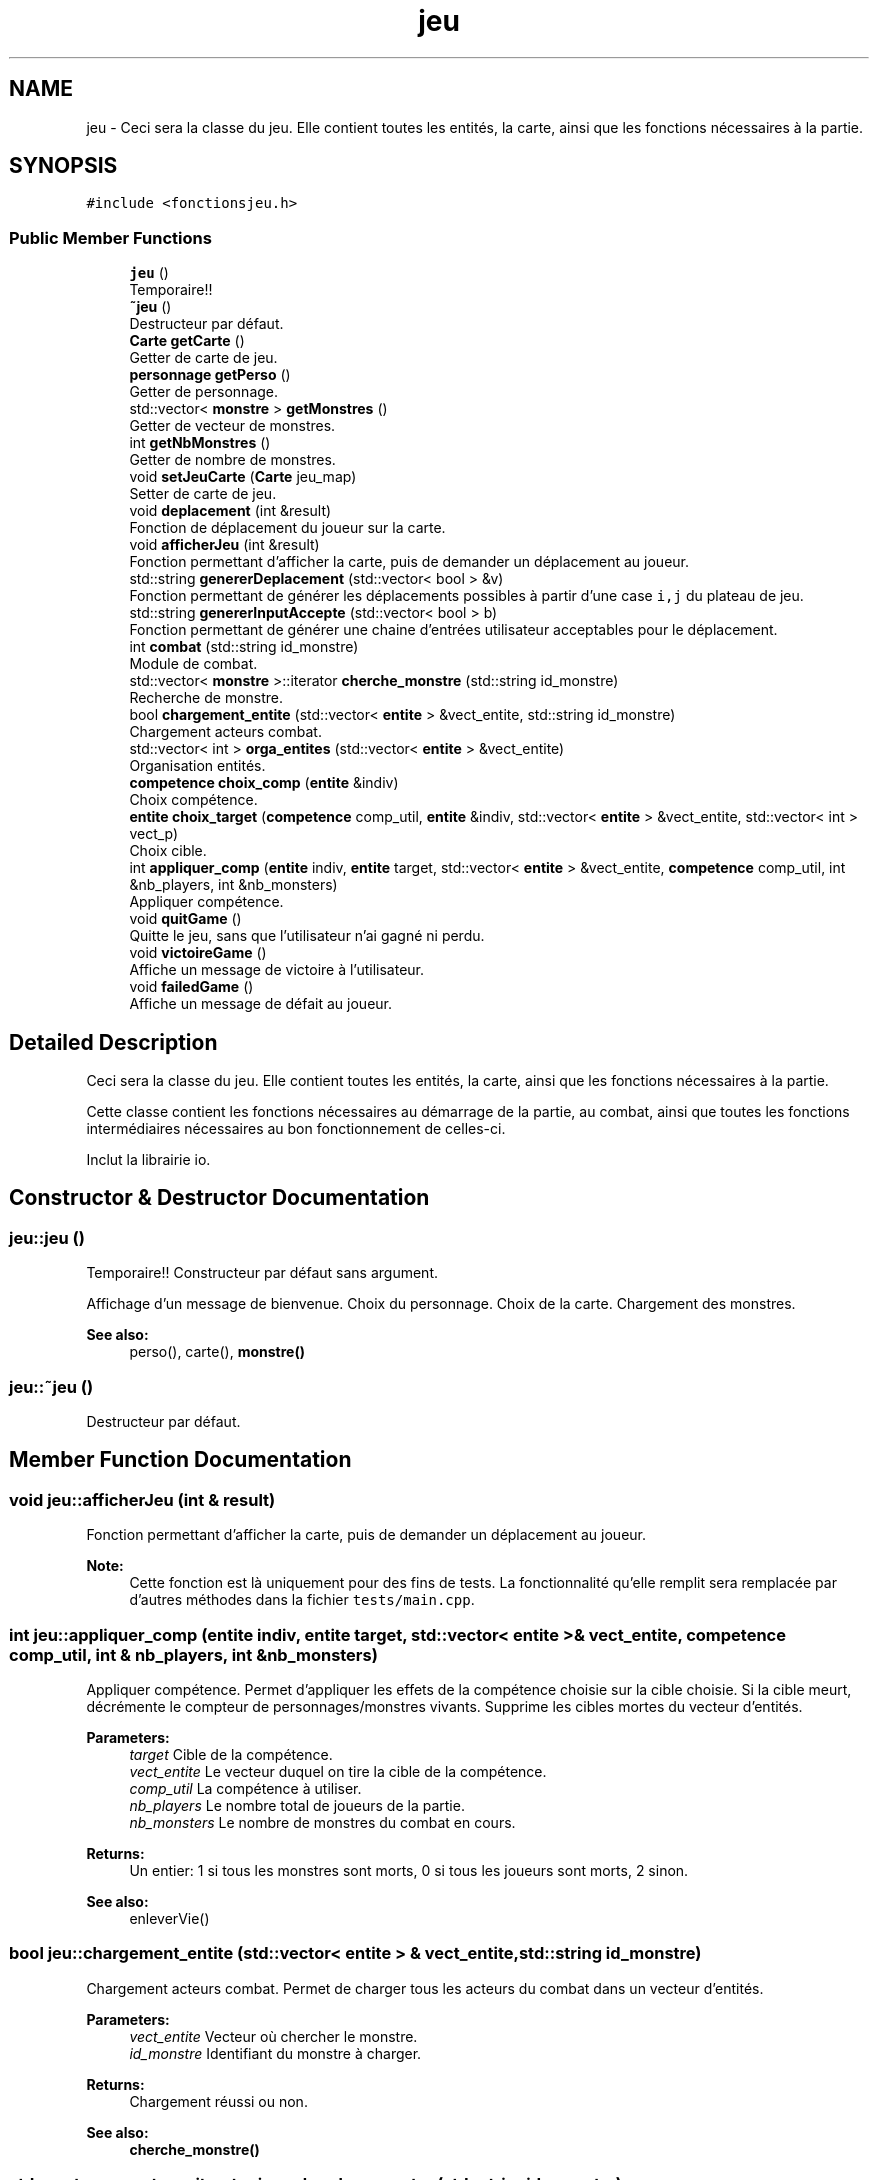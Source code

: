 .TH "jeu" 3 "Fri May 5 2017" "The Game" \" -*- nroff -*-
.ad l
.nh
.SH NAME
jeu \- Ceci sera la classe du jeu\&. Elle contient toutes les entités, la carte, ainsi que les fonctions nécessaires à la partie\&.  

.SH SYNOPSIS
.br
.PP
.PP
\fC#include <fonctionsjeu\&.h>\fP
.SS "Public Member Functions"

.in +1c
.ti -1c
.RI "\fBjeu\fP ()"
.br
.RI "Temporaire!! "
.ti -1c
.RI "\fB~jeu\fP ()"
.br
.RI "Destructeur par défaut\&. "
.ti -1c
.RI "\fBCarte\fP \fBgetCarte\fP ()"
.br
.RI "Getter de carte de jeu\&. "
.ti -1c
.RI "\fBpersonnage\fP \fBgetPerso\fP ()"
.br
.RI "Getter de personnage\&. "
.ti -1c
.RI "std::vector< \fBmonstre\fP > \fBgetMonstres\fP ()"
.br
.RI "Getter de vecteur de monstres\&. "
.ti -1c
.RI "int \fBgetNbMonstres\fP ()"
.br
.RI "Getter de nombre de monstres\&. "
.ti -1c
.RI "void \fBsetJeuCarte\fP (\fBCarte\fP jeu_map)"
.br
.RI "Setter de carte de jeu\&. "
.ti -1c
.RI "void \fBdeplacement\fP (int &result)"
.br
.RI "Fonction de déplacement du joueur sur la carte\&. "
.ti -1c
.RI "void \fBafficherJeu\fP (int &result)"
.br
.RI "Fonction permettant d'afficher la carte, puis de demander un déplacement au joueur\&. "
.ti -1c
.RI "std::string \fBgenererDeplacement\fP (std::vector< bool > &v)"
.br
.RI "Fonction permettant de générer les déplacements possibles à partir d'une case \fCi,j\fP du plateau de jeu\&. "
.ti -1c
.RI "std::string \fBgenererInputAccepte\fP (std::vector< bool > b)"
.br
.RI "Fonction permettant de générer une chaine d'entrées utilisateur acceptables pour le déplacement\&. "
.ti -1c
.RI "int \fBcombat\fP (std::string id_monstre)"
.br
.RI "Module de combat\&. "
.ti -1c
.RI "std::vector< \fBmonstre\fP >::iterator \fBcherche_monstre\fP (std::string id_monstre)"
.br
.RI "Recherche de monstre\&. "
.ti -1c
.RI "bool \fBchargement_entite\fP (std::vector< \fBentite\fP > &vect_entite, std::string id_monstre)"
.br
.RI "Chargement acteurs combat\&. "
.ti -1c
.RI "std::vector< int > \fBorga_entites\fP (std::vector< \fBentite\fP > &vect_entite)"
.br
.RI "Organisation entités\&. "
.ti -1c
.RI "\fBcompetence\fP \fBchoix_comp\fP (\fBentite\fP &indiv)"
.br
.RI "Choix compétence\&. "
.ti -1c
.RI "\fBentite\fP \fBchoix_target\fP (\fBcompetence\fP comp_util, \fBentite\fP &indiv, std::vector< \fBentite\fP > &vect_entite, std::vector< int > vect_p)"
.br
.RI "Choix cible\&. "
.ti -1c
.RI "int \fBappliquer_comp\fP (\fBentite\fP indiv, \fBentite\fP target, std::vector< \fBentite\fP > &vect_entite, \fBcompetence\fP comp_util, int &nb_players, int &nb_monsters)"
.br
.RI "Appliquer compétence\&. "
.ti -1c
.RI "void \fBquitGame\fP ()"
.br
.RI "Quitte le jeu, sans que l'utilisateur n'ai gagné ni perdu\&. "
.ti -1c
.RI "void \fBvictoireGame\fP ()"
.br
.RI "Affiche un message de victoire à l'utilisateur\&. "
.ti -1c
.RI "void \fBfailedGame\fP ()"
.br
.RI "Affiche un message de défait au joueur\&. "
.in -1c
.SH "Detailed Description"
.PP 
Ceci sera la classe du jeu\&. Elle contient toutes les entités, la carte, ainsi que les fonctions nécessaires à la partie\&. 

Cette classe contient les fonctions nécessaires au démarrage de la partie, au combat, ainsi que toutes les fonctions intermédiaires nécessaires au bon fonctionnement de celles-ci\&.
.PP
Inclut la librairie io\&. 
.SH "Constructor & Destructor Documentation"
.PP 
.SS "jeu::jeu ()"

.PP
Temporaire!! Constructeur par défaut sans argument\&.
.PP
Affichage d'un message de bienvenue\&. Choix du personnage\&. Choix de la carte\&. Chargement des monstres\&.
.PP
\fBSee also:\fP
.RS 4
perso(), carte(), \fBmonstre()\fP 
.RE
.PP

.SS "jeu::~jeu ()"

.PP
Destructeur par défaut\&. 
.SH "Member Function Documentation"
.PP 
.SS "void jeu::afficherJeu (int & result)"

.PP
Fonction permettant d'afficher la carte, puis de demander un déplacement au joueur\&. 
.PP
\fBNote:\fP
.RS 4
Cette fonction est là uniquement pour des fins de tests\&. La fonctionnalité qu'elle remplit sera remplacée par d'autres méthodes dans la fichier \fCtests/main\&.cpp\fP\&. 
.RE
.PP

.SS "int jeu::appliquer_comp (\fBentite\fP indiv, \fBentite\fP target, std::vector< \fBentite\fP > & vect_entite, \fBcompetence\fP comp_util, int & nb_players, int & nb_monsters)"

.PP
Appliquer compétence\&. Permet d'appliquer les effets de la compétence choisie sur la cible choisie\&. Si la cible meurt, décrémente le compteur de personnages/monstres vivants\&. Supprime les cibles mortes du vecteur d'entités\&. 
.PP
\fBParameters:\fP
.RS 4
\fItarget\fP Cible de la compétence\&. 
.br
\fIvect_entite\fP Le vecteur duquel on tire la cible de la compétence\&. 
.br
\fIcomp_util\fP La compétence à utiliser\&. 
.br
\fInb_players\fP Le nombre total de joueurs de la partie\&. 
.br
\fInb_monsters\fP Le nombre de monstres du combat en cours\&. 
.RE
.PP
\fBReturns:\fP
.RS 4
Un entier: 1 si tous les monstres sont morts, 0 si tous les joueurs sont morts, 2 sinon\&. 
.RE
.PP
\fBSee also:\fP
.RS 4
enleverVie() 
.RE
.PP

.SS "bool jeu::chargement_entite (std::vector< \fBentite\fP > & vect_entite, std::string id_monstre)"

.PP
Chargement acteurs combat\&. Permet de charger tous les acteurs du combat dans un vecteur d'entités\&. 
.PP
\fBParameters:\fP
.RS 4
\fIvect_entite\fP Vecteur où chercher le monstre\&. 
.br
\fIid_monstre\fP Identifiant du monstre à charger\&. 
.RE
.PP
\fBReturns:\fP
.RS 4
Chargement réussi ou non\&. 
.RE
.PP
\fBSee also:\fP
.RS 4
\fBcherche_monstre()\fP 
.RE
.PP

.SS "std::vector<\fBmonstre\fP>::iterator jeu::cherche_monstre (std::string id_monstre)"

.PP
Recherche de monstre\&. Permet de trouver l'objet monstre correspondant à la string id trouvée sur une case\&. Si la valeur renvoyée correspond à la fin du vecteur, le monstre n'a pas été trouvé\&. 
.PP
\fBParameters:\fP
.RS 4
\fIid_monstre\fP Identifiant du monstre à trouver\&. 
.RE
.PP
\fBReturns:\fP
.RS 4
Un itérateur correspondant à l'élément du vecteur de monstres concerné\&. 
.RE
.PP

.SS "\fBcompetence\fP jeu::choix_comp (\fBentite\fP & indiv)"

.PP
Choix compétence\&. Permet de sélectionner une compétence par input parmi une liste tirée d'un vecteur (spécifique à chaque entité) Vérifie la possibilité du lancer (niveau de mana)\&. Si l'entité est un monstre, le choix est aléatoire\&. 
.PP
\fBParameters:\fP
.RS 4
\fIindiv\fP L'entité qui joue actuellement\&. 
.RE
.PP
\fBReturns:\fP
.RS 4
Une compétence parmi les compétences utilisables\&. 
.RE
.PP
\fBSee also:\fP
.RS 4
\fBchoix_unique_element()\fP 
.RE
.PP

.SS "\fBentite\fP jeu::choix_target (\fBcompetence\fP comp_util, \fBentite\fP & indiv, std::vector< \fBentite\fP > & vect_entite, std::vector< int > vect_p)"

.PP
Choix cible\&. Permet de choisir une cible parmi une liste tirée d'un vecteur de cibles disponibles\&. Si l'entité est un monstre, le choix est aléatoire (uniquement parmi les cibles personnages)\&. 
.PP
\fBParameters:\fP
.RS 4
\fIcomp_util\fP La compétence à utiliser\&. 
.br
\fIindiv\fP L'entité qui joue actuellement\&. 
.br
\fIvect_entite\fP Le vecteur duquel on tire la cible de la compétence\&. 
.br
\fIvect_p\fP Vecteur permettant d'identifier les personnages parmi toutes les entités\&. 
.RE
.PP
\fBReturns:\fP
.RS 4
Une entité, cible de la compétence\&. 
.RE
.PP
\fBSee also:\fP
.RS 4
\fBchoix_unique_element()\fP 
.RE
.PP

.SS "int jeu::combat (std::string id_monstre)"

.PP
Module de combat\&. Permet de gérer le combat\&.
.IP "\(bu" 2
Charge les entités (personnages et monstres) contenus dans la case\&.
.IP "\(bu" 2
Identifie les personnages et leur nombre\&.
.IP "\(bu" 2
Identifie les monstres et leur nombre\&.
.IP "\(bu" 2
Pour chaque acteur, choix d'une compétence, puis d'une cible, puis application des effets\&. 
.PP
\fBParameters:\fP
.RS 4
\fIid_monstre\fP Identifiant du monstre à combattre\&. 
.RE
.PP
\fBReturns:\fP
.RS 4
Un entier: 1 si la partie continue, 0 si elle se termine\&. 
.RE
.PP
\fBSee also:\fP
.RS 4
\fBchargement_entite()\fP, \fBorga_entites()\fP, \fBaff_combat()\fP, \fBchoix_comp()\fP, \fBchoix_target()\fP, \fBappliquer_comp()\fP 
.RE
.PP

.PP

.SS "void jeu::deplacement (int & result)"

.PP
Fonction de déplacement du joueur sur la carte\&. Cette fonction permet au joueur de se déplacer sur la carte, en tenant compte des obstacles présents sur ladite carte\&.
.PP
Mode opératoire :
.IP "\(bu" 2
Génère les déplacements possibles grâce à la fonction \fC\fBgenererDeplacement()\fP\fP ;
.IP "\(bu" 2
Génère les entrées utilisateur possibles grâce à la fonction \fC\fBgenererInputAccepte()\fP\fP ;
.IP "\(bu" 2
Va chercher la position actuelle du joueur, puis la stocke dans deux entiers (\fCx\fP et \fCy\fP, oui je sais ces noms sont très originaux) ;
.IP "\(bu" 2
Afficher les mouvements possibles au joueur grâce à la fonction \fC\fBafficherMouvements()\fP\fP ;
.IP "\(bu" 2
Demande à l'utilisateur où il souhaiterais aller grâce à la fonction \fC\fBde()\fP\fP
.IP "\(bu" 2
Si le joueur rentre un caractère non compris dans la liste des mouvements possibles :
.IP "  \(bu" 4
On ré-affiche les mouvements possibles avec \fC\fBafficherMouvements()\fP\fP, cette fois-ci avec un message d'erreur en plus\&.
.IP "  \(bu" 4
On re-demande son choix pour le mouvement grâce à la fonction \fC\fBde()\fP\fP
.PP

.IP "\(bu" 2
On change les coordonnées des entiers \fCx\fP et \fCy\fP en accord avec la demande de l'utilisateur dans un \fCswitch\fP\&.
.IP "\(bu" 2
On met à jour l'affichage de la carte grâce à la fonction \fC\fBupdateMap()\fP\fP 
.PP
\fBPostcondition:\fP
.RS 4
La position du joueur aura changé\&. La paire d'entiers \fCcurrentPlayerPosition\fP sera donc mise à jour (grâce à \fC\fBupdateMap()\fP\fP)\&. 
.RE
.PP
\fBSee also:\fP
.RS 4
\fBafficherMouvements()\fP, \fBgenererDeplacement()\fP, \fBgenererInputAccepte()\fP, \fBde()\fP & \fBio::updateMap()\fP 
.RE
.PP

.PP

.SS "void jeu::failedGame ()"

.PP
Affiche un message de défait au joueur\&. 
.SS "std::string jeu::genererDeplacement (std::vector< bool > & v)"

.PP
Fonction permettant de générer les déplacements possibles à partir d'une case \fCi,j\fP du plateau de jeu\&. Cette fonction permet de générer la chaîne de caractères qui affiche les déplacements disponibles au joueur à partir de la case où il se trouve\&. Mode opératoire :
.IP "\(bu" 2
On prends les coordonnées actuelles du joueur, que l'on met dans deux entiers créativement appelés \fCx\fP et \fCy\fP\&.
.IP "\(bu" 2
On prends la taille de la carte du jeu grâce à la fonction \fCcarte::getTaille()\fP\&. La taille du plateau nous sert à déterminer si une case existe, enlevant ainsi un peu de temps de calcul lors de l'analyse des cases voisines à celle où se trouve le joueur\&.
.IP "\(bu" 2
On crée une chaîne de caractères\&. Cette chaîne servira à stocker les déplacements possibles à afficher par la suite au joueur\&.
.IP "\(bu" 2
On vérifie les cases autour du joueur en vérifiant leurs indices et leur contenu (grâce à la fonction \fCcarte::caseAccessible()\fP)
.IP "\(bu" 2
Si la case au dessus du joueur est libre, alors :
.IP "  \(bu" 4
On ajoute \fCZ - Haut\fP à la chaîne de caractères
.IP "  \(bu" 4
On met à 1 le booléen permettant de savoir si la case est accessible ou non\&.
.PP

.IP "\(bu" 2
Si la case à la gauche du joueur est libre, alors :
.IP "  \(bu" 4
On ajoute \fCQ - Gauche\fP à la chaîne de caractères
.IP "  \(bu" 4
On met à 1 le booléen permettant de savoir si la case est accessible ou non\&.
.PP

.IP "\(bu" 2
Si la case en dessous du joueur est libre, alors :
.IP "  \(bu" 4
On ajoute \fCS - Bas\fP à la chaîne de caractères
.IP "  \(bu" 4
On met à 1 le booléen permettant de savoir si la case est accessible ou non\&.
.PP

.IP "\(bu" 2
Si la case à la droite du joueur est libre, alors :
.IP "  \(bu" 4
On ajoute \fCD - Droite\fP à la chaîne de caractères
.IP "  \(bu" 4
On met à 1 le booléen permettant de savoir si la case est accessible ou non\&.
.PP

.IP "\(bu" 2
On retourne la châine de caractères générée\&. 
.PP
\fBParameters:\fP
.RS 4
\fIv\fP Vecteur de booléens (\fCstd::vector<bool>\fP) permettant de savoir quelles cases sont accessibles aux alentours de la case où se trouve le joueur\&. 
.RE
.PP
\fBReturns:\fP
.RS 4
Une châine de caractères à afficher au joueur pour qu'il puisse savoir où il peut aller\&. La chaine est définie par l'expression régulière suivante : \fC'|'+(' Z - Haut |')?+(' Q - Gauche |')?+(' S - Bas |')?+(' D - Droite |')?\fP 
.RE
.PP
\fBPostcondition:\fP
.RS 4
La fonction \fI\fBne change absolument rien\fP\fP au plateau, ni au jeu\&. Toutes les données générées pour l'analyse des voisins de la case ont une portée locale\&. 
.RE
.PP
\fBSee also:\fP
.RS 4
\fBgenererInputAccepte()\fP, \fBdeplacement()\fP, carte::caseAccessible() & carte::getTaille() 
.RE
.PP

.PP

.SS "std::string jeu::genererInputAccepte (std::vector< bool > b)"

.PP
Fonction permettant de générer une chaine d'entrées utilisateur acceptables pour le déplacement\&. Cette fonction permet de générer la chaîne de caractères qui sera analysée pour accepter ou non un déplacement demandé par le joueur à partir de la case où il se trouve\&.
.PP
Mode opératoire :
.IP "\(bu" 2
Crée une chaîne de caractères (\fCstd::string\fP) qui contiendra les caractères acceptés lors de l'entrée utilisateur dans la fonction \fC\fBdeplacement()\fP\fP\&.
.IP "\(bu" 2
Lit le vecteur de booléens rempli dans la fonction \fC\fBgenererDeplacement()\fP\fP :
.IP "  \(bu" 4
Si le premier booléen est à 1 : on ajoute 'Zz' à la chaîne (l'utilisateur pourra donc appuyer sur 'Z' ou 'z' et se déplacer)
.IP "  \(bu" 4
Si le second booléen est à 1 : on ajoute 'Qq' à la chaîne (l'utilisateur pourra donc appuyer sur 'Q' ou 'q' et se déplacer)
.IP "  \(bu" 4
Si le troisième booléen est à 1 : on ajoute 'Ss' à la chaîne (l'utilisateur pourra donc appuyer sur 'S' ou 's' et se déplacer)
.IP "  \(bu" 4
Si le quatrième booléen est à 1 : on ajoute 'Dd' à la chaîne (l'utilisateur pourra donc appuyer sur 'D' ou 'd' et se déplacer)
.PP

.IP "\(bu" 2
Retourne la chaîne de caractères\&. 
.PP
\fBParameters:\fP
.RS 4
\fIb\fP Vecteur de booléens (\fCstd::vector<bool>\fP) rempli dans la fonction \fC\fBgenererDeplacement()\fP\fP\&. 
.RE
.PP
\fBReturns:\fP
.RS 4
Une chaine de caractères permettant de déterminer si l'entrée utilisateur est acceptable ou pas\&. La chaîne est définie par l'expression régulière suivante : \fC'Zz'?+'Qq'?+'Ss'?+'Dd'?\fP\&. 
.RE
.PP
\fBPostcondition:\fP
.RS 4
La fonction \fI\fBne change absolument rien\fP\fP au plateau, ni au jeu\&. Mais cette chaîne sera utilisée de la facon suivante : pour déterminer si l'utilisateur a rentré une demande de deplacement valide, on vérifie que le caractère rentré est présent dans la chaîne de caractères générée ici\&. Si le caractère n'est pas présent, on redemande l'entrée utilisateur au joueur\&. 
.RE
.PP
\fBSee also:\fP
.RS 4
\fBgenererDeplacement()\fP & deplacements() 
.RE
.PP

.PP

.SS "\fBCarte\fP jeu::getCarte ()"

.PP
Getter de carte de jeu\&. 
.SS "std::vector<\fBmonstre\fP> jeu::getMonstres ()"

.PP
Getter de vecteur de monstres\&. 
.SS "int jeu::getNbMonstres ()"

.PP
Getter de nombre de monstres\&. 
.SS "\fBpersonnage\fP jeu::getPerso ()"

.PP
Getter de personnage\&. 
.SS "std::vector<int> jeu::orga_entites (std::vector< \fBentite\fP > & vect_entite)"

.PP
Organisation entités\&. Permet de trier les entités (selon leur vitesse)\&. Identifie également les indices de vecteur correspondant à des personnages et les stocke dans un vecteur (pour ciblage par monstres)\&. 
.PP
\fBParameters:\fP
.RS 4
\fIvect_entite\fP Vecteur de personnages à trier\&. 
.RE
.PP
\fBReturns:\fP
.RS 4
Un vecteur d'entités utilisées pour le combat\&. 
.RE
.PP

.SS "void jeu::quitGame ()"

.PP
Quitte le jeu, sans que l'utilisateur n'ai gagné ni perdu\&. 
.SS "void jeu::setJeuCarte (\fBCarte\fP jeu_map)"

.PP
Setter de carte de jeu\&. 
.SS "void jeu::victoireGame ()"

.PP
Affiche un message de victoire à l'utilisateur\&. 

.SH "Author"
.PP 
Generated automatically by Doxygen for The Game from the source code\&.
